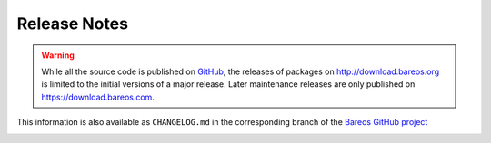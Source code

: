 .. _releasenotes:

Release Notes
=============

.. index:: Releases

.. warning::

      While all the source code is published on `GitHub <https://github.com/bareos/bareos>`_, the releases of packages on http://download.bareos.org is limited to the initial versions of a major release. Later maintenance releases are only published on https://download.bareos.com.


This information is also available as ``CHANGELOG.md`` in the corresponding branch of the `Bareos GitHub project`_

.. _Bareos GitHub project: https://github.com/bareos/bareos/

.. _bareos-current-releasenotes:

.. mdinclude:: ../../../../CHANGELOG.md
